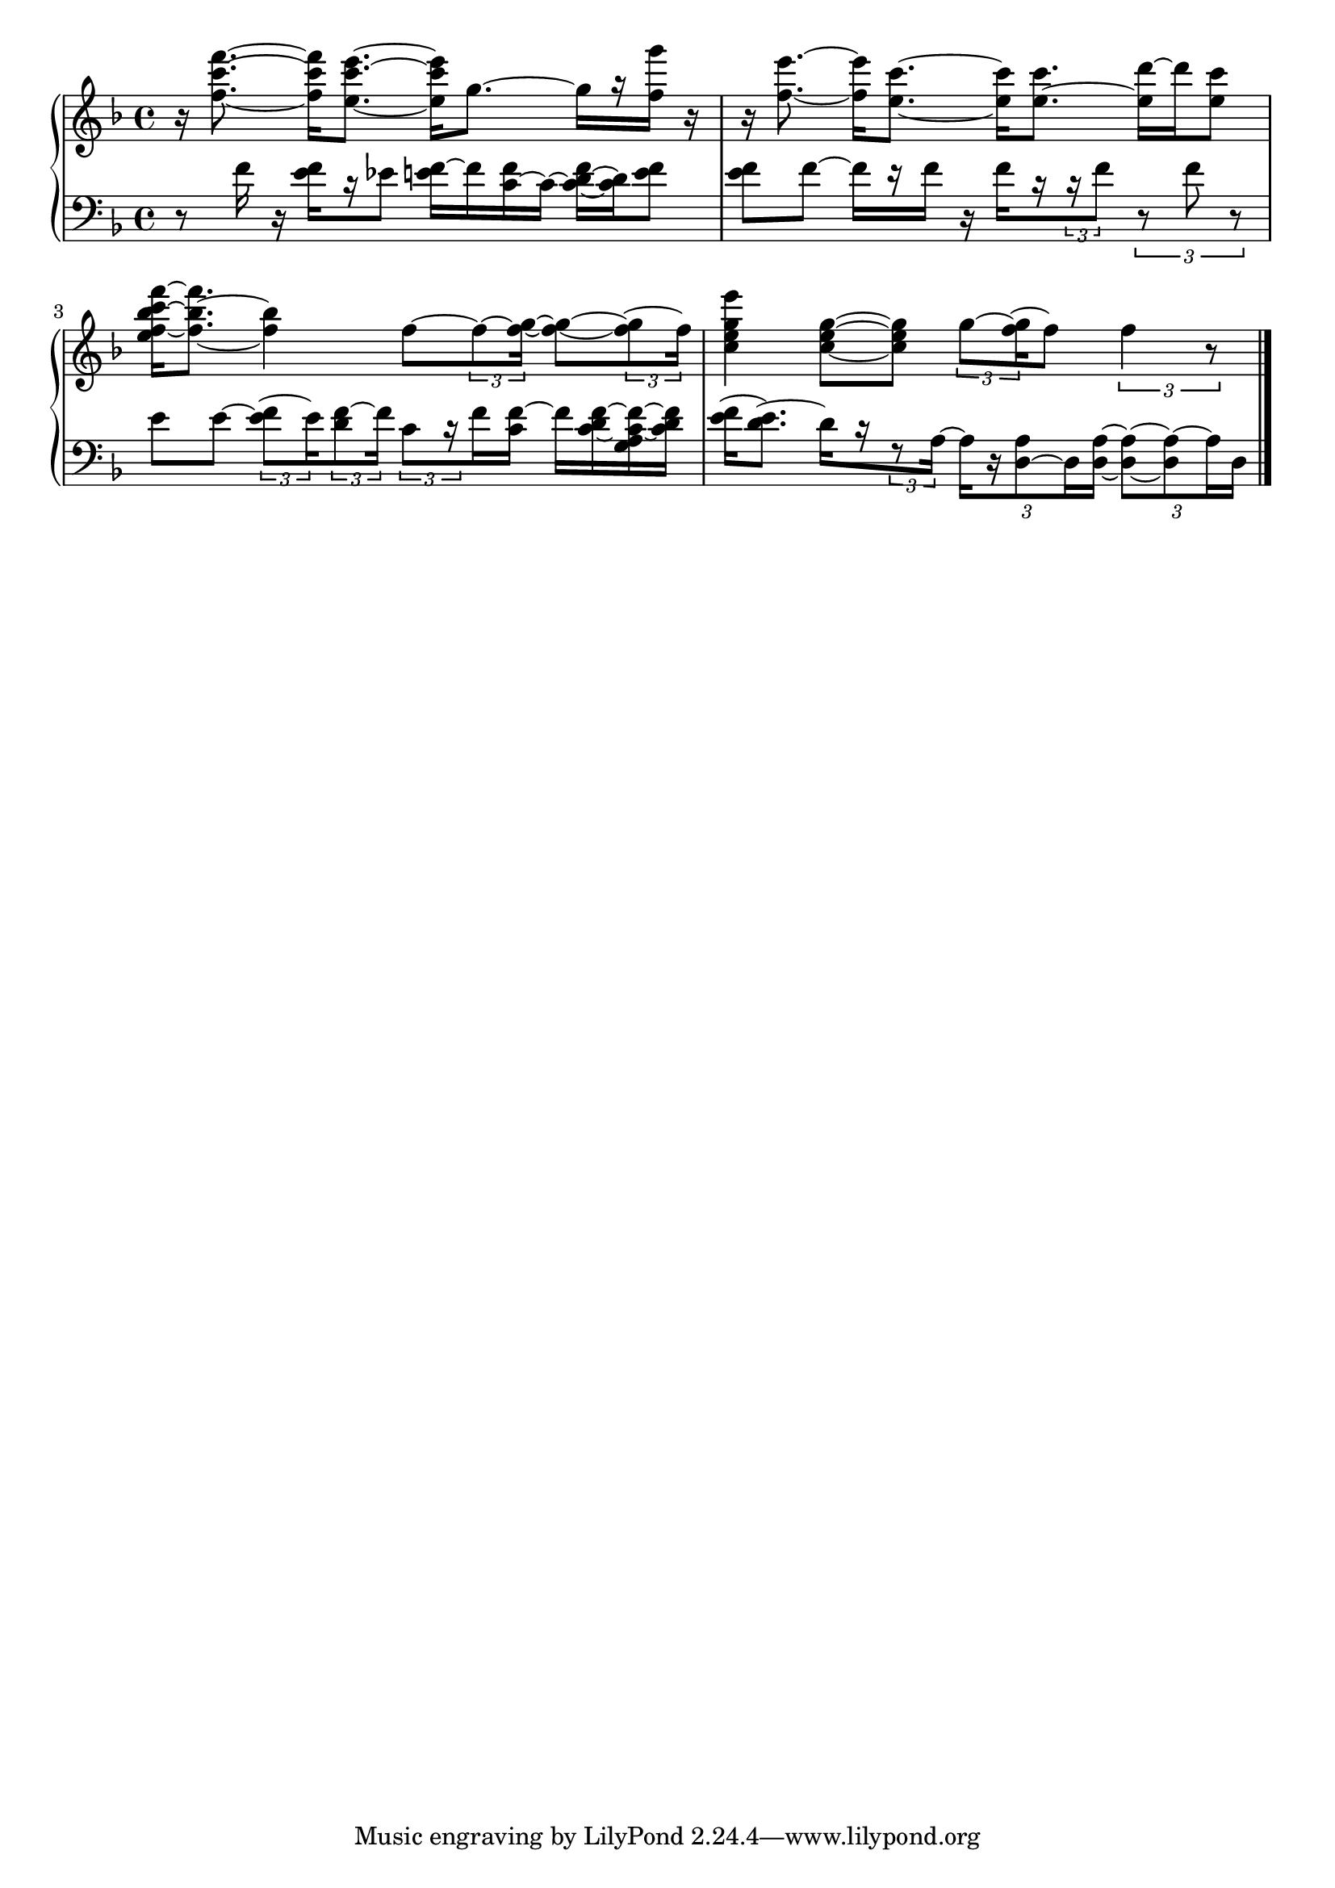 % lilypond --pspdfopt=TeX -dcrop file.ly

\version "2.22.2"
\language "english"
\layout {
  indent = 0.0
}

\new GrandStaff <<
\new Staff \relative c'' {
\clef treble
\key f \major

\autoBeamOff

r16
<< f8.~ c'8.~ f8.~ >>[
<< f,16 c'16 f16 >>]
<< e,8.~ c'8.~ e8.~ >>[
<< e,16 c'16 e16 >>]
g,8.~
g16[
r16
<< f16 g'16] >>
r16

r16
<< f,8.~ e'8.~ >>
<< f,16 e'16[ >>
<< e,8.~ c'8.~] >>
<< e,16 c'16[ >>
<< e,8.~ c'8.] >>
<< e,16 d'16~[ >>
d16
<< e,8 c'8] >>
<< e,16 f16~ bf16~ c16 f16~[ >>
<< f,8. bf8.~ f'8.] >>
<< f,4 bf4 >>
f8~[
\tuplet 3/2 {f8~ << f16~ g16~] >>}
<< f8~ g8~[ >>
\tuplet 3/2 {<< f8~ g8 >> f16]}

<< c4 e4 g4 e'4 >>
<< c,8~ e8~ g8~[ >>
<< c,8 e8 g8] >>
\tuplet 3/2 {g8~[ << f16~ g16 >>}
f8]
\tuplet 3/2 {f4 r8}

}


\new Staff \relative c {
\clef bass
\key f \major

r8
f'16
r16
<< e16 f16[ >>
r16
ef8]
<< e16 f16~[ >>
f16
<< c16~ f16 >>
c16~]
<< c16~ d16~ f16[ >>
<< c16 d16 >>
<< e8 f8] >>

<< e8 f8[ >>
f8~]
f16[
r16
f16]
r16
f16[
r16
\tuplet 3/2 {r16 f8]}
\tuplet 3/2 {r8 f8 r8}

e8[
e8~]
\tuplet 3/2 {<< e8~ f8[ >> e16}
\tuplet 3/2 {<< d8 f8~ >> f16]}
\tuplet 3/2 {c8[ r16}
f16
<< c16 f16~] >>
f16[
<< c16~ d16 f16~ >>
<< g,16 a16 c16~ f16~ >>
<< c16 d16 f16] >>

<< e16~[ f16 >>
<< e8. d8.~] >>
d16[
r16
\tuplet 3/2 {r8 a16~]}

\tuplet 3/2 {
a16[
r16
<< d,8~ a'8 >>
d,16
<< d16~ a'16~] >>
}
\tuplet 3/2 {
<< d,8~ a'8~[ >>
<< d,8 a'8~[ >>
a16
d,16]
}

\bar "|."

}
>>